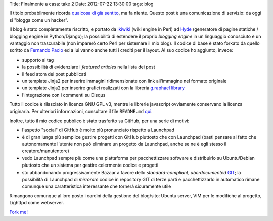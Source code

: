Title: Finalmente a casa: take 2 Date: 2012-07-22 13:30:00 tags: blog

Il titolo probabilmente ricorda `qualcosa di già
sentito <http://blog.fradeve.org/log/2007/09/finalmente-a-casa.html>`__,
ma fa niente. Questo post è una comunicazione di servizio: da oggi si
"blogga come un hacker".

Il blog è stato completamente riscritto, e portato da
`Ikiwiki <http://www.ikiwiki.info>`__ (wiki engine in Perl) ad
`Hyde <https://github.com/hyde/hyde>`__ (generatore di pagine statiche /
blogging engine in Python/Django); la possibilità di estendere il
proprio *blogging engine* in un linguaggio conosciuto è un vantaggio non
trascurabile (non imparerò certo Perl per sistemare il mio blog). Il
codice di base è stato forkato da quello scritto da `Fernando
Paolo <LINK%20HERE>`__ ed a lui vanno anche tutti i crediti per il
layout. Al suo codice ho aggiunto, invece:

-  supporto ai tag
-  la possibilità di evidenziare i *featured articles* nella lista dei
   post
-  il feed atom dei post pubblicati
-  un template Jinja2 per inserire immagini ridimensionate con link
   all'immagine nel formato originale
-  un template Jinja2 per inserire grafici realizzati con la libreria
   `g.raphael library <http://g.raphaeljs.com>`__
-  l'integrazione con i commenti su Disqus

Tutto il codice è rilasciato in licenza GNU GPL v3, mentre le librerie
javascript ovviamente conservano la licenza originaria. Per ulteriori
informazioni, consultare il file ``README.md``
`qui <https://github.com/fradeve/fradeve.org/blob/master/README.md>`__.

Inoltre, tutto il mio codice pubblico è stato trasferito su GitHub, per
una serie di motivi:

-  l'aspetto "social" di GitHub è molto più pronunciato rispetto a
   Launchpad
-  è di gran lunga più semplice gestire progetti con GitHub piuttosto
   che con Launchpad (basti pensare al fatto che autonomamente l'utente
   non può eliminare un progetto da Launchpad, anche se ne è egli stesso
   il creatore/manutentore)
-  vedo Launchpad sempre più come una piattaforma per pacchettizzare
   software e distribuirlo su Ubuntu/Debian piuttosto che un sistema per
   gestire celermente codice e progetti
-  sto abbandonando progressivamente Bazaar a favore dello
   *standard-compliant*, *uberdocumented* `GIT <http://git-scm.com/>`__;
   la possibilità di Launchpad di *mirrorare* codice in repository GIT
   di terze parti e pacchettizzarlo in automatico rimane comunque una
   caratteristica interessante che tornerà sicuramente utile

Rimangono comunque al loro posto i cardini della gestione del blog/sito:
Ubuntu server, VIM per le modifiche al progetto, Lighttpd come
webserver.

`Fork me! <https://github.com/fradeve/fradeve.org>`__
